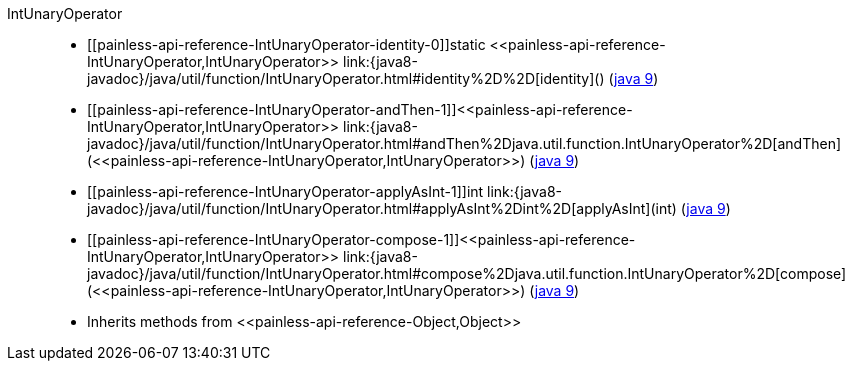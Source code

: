 ////
Automatically generated by PainlessDocGenerator. Do not edit.
Rebuild by running `gradle generatePainlessApi`.
////

[[painless-api-reference-IntUnaryOperator]]++IntUnaryOperator++::
* ++[[painless-api-reference-IntUnaryOperator-identity-0]]static <<painless-api-reference-IntUnaryOperator,IntUnaryOperator>> link:{java8-javadoc}/java/util/function/IntUnaryOperator.html#identity%2D%2D[identity]()++ (link:{java9-javadoc}/java/util/function/IntUnaryOperator.html#identity%2D%2D[java 9])
* ++[[painless-api-reference-IntUnaryOperator-andThen-1]]<<painless-api-reference-IntUnaryOperator,IntUnaryOperator>> link:{java8-javadoc}/java/util/function/IntUnaryOperator.html#andThen%2Djava.util.function.IntUnaryOperator%2D[andThen](<<painless-api-reference-IntUnaryOperator,IntUnaryOperator>>)++ (link:{java9-javadoc}/java/util/function/IntUnaryOperator.html#andThen%2Djava.util.function.IntUnaryOperator%2D[java 9])
* ++[[painless-api-reference-IntUnaryOperator-applyAsInt-1]]int link:{java8-javadoc}/java/util/function/IntUnaryOperator.html#applyAsInt%2Dint%2D[applyAsInt](int)++ (link:{java9-javadoc}/java/util/function/IntUnaryOperator.html#applyAsInt%2Dint%2D[java 9])
* ++[[painless-api-reference-IntUnaryOperator-compose-1]]<<painless-api-reference-IntUnaryOperator,IntUnaryOperator>> link:{java8-javadoc}/java/util/function/IntUnaryOperator.html#compose%2Djava.util.function.IntUnaryOperator%2D[compose](<<painless-api-reference-IntUnaryOperator,IntUnaryOperator>>)++ (link:{java9-javadoc}/java/util/function/IntUnaryOperator.html#compose%2Djava.util.function.IntUnaryOperator%2D[java 9])
* Inherits methods from ++<<painless-api-reference-Object,Object>>++
